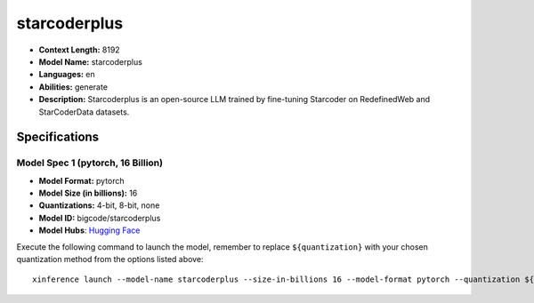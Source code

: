 .. _models_llm_starcoderplus:

========================================
starcoderplus
========================================

- **Context Length:** 8192
- **Model Name:** starcoderplus
- **Languages:** en
- **Abilities:** generate
- **Description:** Starcoderplus is an open-source LLM trained by fine-tuning Starcoder on RedefinedWeb and StarCoderData datasets.

Specifications
^^^^^^^^^^^^^^


Model Spec 1 (pytorch, 16 Billion)
++++++++++++++++++++++++++++++++++++++++

- **Model Format:** pytorch
- **Model Size (in billions):** 16
- **Quantizations:** 4-bit, 8-bit, none
- **Model ID:** bigcode/starcoderplus
- **Model Hubs**:  `Hugging Face <https://huggingface.co/bigcode/starcoderplus>`__

Execute the following command to launch the model, remember to replace ``${quantization}`` with your
chosen quantization method from the options listed above::

   xinference launch --model-name starcoderplus --size-in-billions 16 --model-format pytorch --quantization ${quantization}

